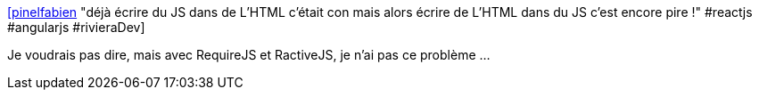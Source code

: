 :jbake-type: post
:jbake-status: published
:jbake-title: [pinelfabien] "déjà écrire du JS dans de L'HTML c'était con mais alors écrire de L'HTML dans du JS c'est encore pire !" #reactjs #angularjs #rivieraDev
:jbake-tags: citation,javascript,html,programming,web,_mois_juin,_année_2015
:jbake-date: 2015-06-30
:jbake-depth: ../
:jbake-uri: shaarli/1435644866000.adoc
:jbake-source: https://nicolas-delsaux.hd.free.fr/Shaarli?searchterm=https%3A%2F%2Ftwitter.com%2Friduidel%2Fstatuses%2F609707366553141248&searchtags=citation+javascript+html+programming+web+_mois_juin+_ann%C3%A9e_2015
:jbake-style: shaarli

https://twitter.com/riduidel/statuses/609707366553141248[[pinelfabien] "déjà écrire du JS dans de L'HTML c'était con mais alors écrire de L'HTML dans du JS c'est encore pire !" #reactjs #angularjs #rivieraDev]

Je voudrais pas dire, mais avec RequireJS et RactiveJS, je n'ai pas ce problème ...
